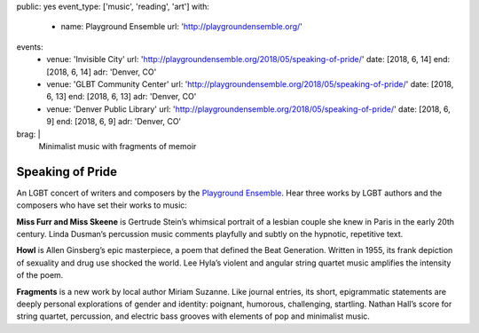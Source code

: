 public: yes
event_type: ['music', 'reading', 'art']
with:
  - name: Playground Ensemble
    url: 'http://playgroundensemble.org/'
events:
  - venue: 'Invisible City'
    url: 'http://playgroundensemble.org/2018/05/speaking-of-pride/'
    date: [2018, 6, 14]
    end: [2018, 6, 14]
    adr: 'Denver, CO'
  - venue: 'GLBT Community Center'
    url: 'http://playgroundensemble.org/2018/05/speaking-of-pride/'
    date: [2018, 6, 13]
    end: [2018, 6, 13]
    adr: 'Denver, CO'
  - venue: 'Denver Public Library'
    url: 'http://playgroundensemble.org/2018/05/speaking-of-pride/'
    date: [2018, 6, 9]
    end: [2018, 6, 9]
    adr: 'Denver, CO'
brag: |
  Minimalist music with fragments of memoir


Speaking of Pride
=================

An LGBT concert of writers and composers
by the `Playground Ensemble`_.
Hear three works by LGBT authors and the composers
who have set their works to music:

**Miss Furr and Miss Skeene** is Gertrude Stein’s
whimsical portrait of a lesbian couple
she knew in Paris in the early 20th century.
Linda Dusman’s percussion music
comments playfully and subtly
on the hypnotic, repetitive text.

**Howl** is Allen Ginsberg’s epic masterpiece,
a poem that defined the Beat Generation.
Written in 1955, its frank depiction of sexuality and drug use
shocked the world.
Lee Hyla’s violent and angular string quartet music
amplifies the intensity of the poem.

**Fragments** is a new work by local author Miriam Suzanne.
Like journal entries, its short, epigrammatic statements
are deeply personal explorations of gender and identity:
poignant, humorous, challenging, startling.
Nathan Hall’s score for string quartet,
percussion, and electric bass
grooves with elements of pop and minimalist music.

.. _Playground Ensemble: http://playgroundensemble.org/
